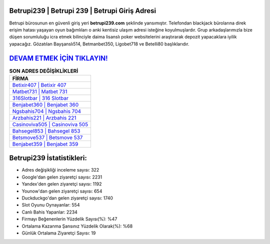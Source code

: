 ﻿Betrupi239 | Betrupi 239 | Betrupi Giriş Adresi
===================================

.. image:: images/betrupi-giris.jpg
   :width: 600
   
Betrupi bürosunun en güvenli giriş yeri **betrupi239.com** şeklinde yansımıştır. Telefondan blackjack bürolarına direk erişim hatası yaşayan oyun bağımlıları o anki kentisiz ulaşım adresi isteğine koyulmuşlardır. Grup arkadaşlarımızla bize düşen sorumluluğu icra etmek bilinciyle daima lisanslı poker websitelerini araştırarak depozit yapacaklara iyilik yapacağız. Gözatılan Bayşanslı514, Betmanbet350, Ligobet718 ve Betelli80 başlıklarıdır.

`DEVAM ETMEK İÇİN TIKLAYIN! <https://uclck.me/gonow>`_
==============

.. list-table:: **SON ADRES DEĞİŞİKLİKLERİ**
   :widths: 100
   :header-rows: 1

   * - FİRMA
   * - `Betixir407 | Betixir 407 <betixir407-betixir-407-betixir-giris-adresi.html>`_
   * - `Matbet731 | Matbet 731 <matbet731-matbet-731-matbet-giris-adresi.html>`_
   * - `316Slotbar | 316 Slotbar <316slotbar-316-slotbar-slotbar-giris-adresi.html>`_	 
   * - `Benjabet360 | Benjabet 360 <benjabet360-benjabet-360-benjabet-giris-adresi.html>`_	 
   * - `Ngsbahis704 | Ngsbahis 704 <ngsbahis704-ngsbahis-704-ngsbahis-giris-adresi.html>`_ 
   * - `Arzbahis221 | Arzbahis 221 <arzbahis221-arzbahis-221-arzbahis-giris-adresi.html>`_
   * - `Casinoviva505 | Casinoviva 505 <casinoviva505-casinoviva-505-casinoviva-giris-adresi.html>`_	 
   * - `Bahsegel853 | Bahsegel 853 <bahsegel853-bahsegel-853-bahsegel-giris-adresi.html>`_
   * - `Betsmove537 | Betsmove 537 <betsmove537-betsmove-537-betsmove-giris-adresi.html>`_
   * - `Benjabet359 | Benjabet 359 <benjabet359-benjabet-359-benjabet-giris-adresi.html>`_
	 
Betrupi239 İstatistikleri:
===================================	 
* Adres değişikliği inceleme sayısı: 322
* Google'dan gelen ziyaretçi sayısı: 2231
* Yandex'den gelen ziyaretçi sayısı: 1192
* Younow'dan gelen ziyaretçi sayısı: 654
* Duckduckgo'dan gelen ziyaretçi sayısı: 1740
* Slot Oyunu Oynayanlar: 554
* Canlı Bahis Yapanlar: 2234
* Firmayı Beğenenlerin Yüzdelik Sayısı(%): %47
* Ortalama Kazanma Şansınız Yüzdelik Olarak(%): %68
* Günlük Ortalama Ziyaretçi Sayısı: 19
